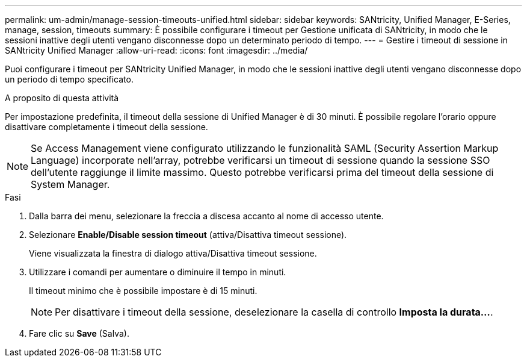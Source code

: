 ---
permalink: um-admin/manage-session-timeouts-unified.html 
sidebar: sidebar 
keywords: SANtricity, Unified Manager, E-Series, manage, session, timeouts 
summary: È possibile configurare i timeout per Gestione unificata di SANtricity, in modo che le sessioni inattive degli utenti vengano disconnesse dopo un determinato periodo di tempo. 
---
= Gestire i timeout di sessione in SANtricity Unified Manager
:allow-uri-read: 
:icons: font
:imagesdir: ../media/


[role="lead"]
Puoi configurare i timeout per SANtricity Unified Manager, in modo che le sessioni inattive degli utenti vengano disconnesse dopo un periodo di tempo specificato.

.A proposito di questa attività
Per impostazione predefinita, il timeout della sessione di Unified Manager è di 30 minuti. È possibile regolare l'orario oppure disattivare completamente i timeout della sessione.


NOTE: Se Access Management viene configurato utilizzando le funzionalità SAML (Security Assertion Markup Language) incorporate nell'array, potrebbe verificarsi un timeout di sessione quando la sessione SSO dell'utente raggiunge il limite massimo. Questo potrebbe verificarsi prima del timeout della sessione di System Manager.

.Fasi
. Dalla barra dei menu, selezionare la freccia a discesa accanto al nome di accesso utente.
. Selezionare *Enable/Disable session timeout* (attiva/Disattiva timeout sessione).
+
Viene visualizzata la finestra di dialogo attiva/Disattiva timeout sessione.

. Utilizzare i comandi per aumentare o diminuire il tempo in minuti.
+
Il timeout minimo che è possibile impostare è di 15 minuti.

+
[NOTE]
====
Per disattivare i timeout della sessione, deselezionare la casella di controllo *Imposta la durata...*.

====
. Fare clic su *Save* (Salva).

